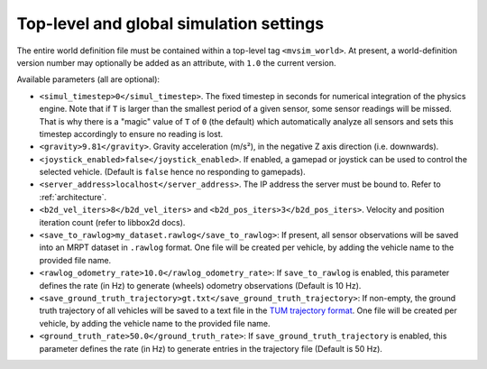 Top-level and global simulation settings
--------------------------------------------

The entire world definition file must be contained within a top-level
tag ``<mvsim_world>``. At present, a world-definition version number may
optionally be added as an attribute, with ``1.0`` the current version.

Available parameters (all are optional):

- ``<simul_timestep>0</simul_timestep>``. The fixed timestep in seconds
  for numerical integration of the physics engine. Note that if ``T`` is larger than
  the smallest period of a given sensor, some sensor readings will be missed. That is
  why there is a "magic" value of ``T`` of ``0`` (the default) which automatically
  analyze all sensors and sets this timestep accordingly to ensure no reading is lost.

- ``<gravity>9.81</gravity>``. Gravity acceleration (m/s²), in the negative Z axis 
  direction (i.e. downwards).

- ``<joystick_enabled>false</joystick_enabled>``. If enabled, a gamepad or joystick 
  can be used to control the selected vehicle. (Default is ``false`` hence no responding to gamepads).

- ``<server_address>localhost</server_address>``. The IP address the server
  must be bound to. Refer to :ref:`architecture`.

- ``<b2d_vel_iters>8</b2d_vel_iters>`` and ``<b2d_pos_iters>3</b2d_pos_iters>``. 
  Velocity and position iteration count (refer to libbox2d docs).

- ``<save_to_rawlog>my_dataset.rawlog</save_to_rawlog>``: If present, all sensor observations
  will be saved into an MRPT dataset in ``.rawlog`` format. One file will be created per vehicle,
  by adding the vehicle name to the provided file name.

- ``<rawlog_odometry_rate>10.0</rawlog_odometry_rate>``: If ``save_to_rawlog`` is enabled,
  this parameter defines the rate (in Hz) to generate (wheels) odometry observations (Default is 10 Hz).

- ``<save_ground_truth_trajectory>gt.txt</save_ground_truth_trajectory>``: If non-empty, the
  ground truth trajectory of all vehicles will be saved to a text file in the 
  `TUM trajectory format <https://github.com/MichaelGrupp/evo/wiki/Formats#tum---tum-rgb-d-dataset-trajectory-format>`_.
  One file will be created per vehicle,  by adding the vehicle name to the provided file name.

- ``<ground_truth_rate>50.0</ground_truth_rate>``: If ``save_ground_truth_trajectory`` is enabled,
  this parameter defines the rate (in Hz) to generate entries in the trajectory file (Default is 50 Hz).

.. code-block:: xml
   :caption: Top-level and global settings example

	<mvsim_world version="1.0">
		<!-- General simulation options -->
		<simul_timestep>0</simul_timestep> <!-- Simulation fixed-time interval for numerical integration [s], or 0 to auto-determine -->

		<!-- Normally disabled: If this tag is present, *all* sensor data is also stored
		 into an MRPT rawlog file. Useful for collecting datasets without ROS. -->
		<!-- <save_to_rawlog>sensor_dataset.rawlog</save_to_rawlog> -->
		...
	</mvsim_world>


